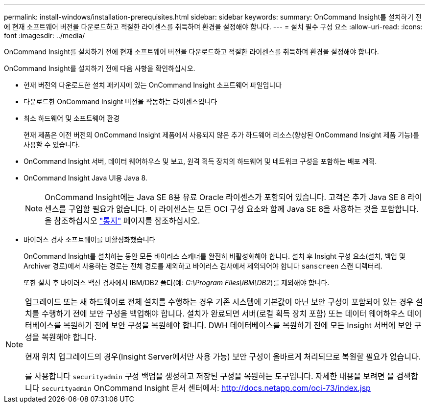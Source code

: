 ---
permalink: install-windows/installation-prerequisites.html 
sidebar: sidebar 
keywords:  
summary: OnCommand Insight를 설치하기 전에 현재 소프트웨어 버전을 다운로드하고 적절한 라이센스를 취득하며 환경을 설정해야 합니다. 
---
= 설치 필수 구성 요소
:allow-uri-read: 
:icons: font
:imagesdir: ../media/


[role="lead"]
OnCommand Insight를 설치하기 전에 현재 소프트웨어 버전을 다운로드하고 적절한 라이센스를 취득하며 환경을 설정해야 합니다.

OnCommand Insight를 설치하기 전에 다음 사항을 확인하십시오.

* 현재 버전의 다운로드한 설치 패키지에 있는 OnCommand Insight 소프트웨어 파일입니다
* 다운로드한 OnCommand Insight 버전을 작동하는 라이센스입니다
* 최소 하드웨어 및 소프트웨어 환경
+
현재 제품은 이전 버전의 OnCommand Insight 제품에서 사용되지 않은 추가 하드웨어 리소스(향상된 OnCommand Insight 제품 기능)를 사용할 수 있습니다.

* OnCommand Insight 서버, 데이터 웨어하우스 및 보고, 원격 획득 장치의 하드웨어 및 네트워크 구성을 포함하는 배포 계획.
* OnCommand Insight Java UI용 Java 8.
+

NOTE: OnCommand Insight에는 Java SE 8용 유료 Oracle 라이센스가 포함되어 있습니다. 고객은 추가 Java SE 8 라이센스를 구입할 필요가 없습니다. 이 라이센스는 모든 OCI 구성 요소와 함께 Java SE 8을 사용하는 것을 포함합니다. 을 참조하십시오 http://docs.netapp.com/oci-73/topic/com.netapp.ndc.notices/GUID-93BE9A1E-D79E-4A97-87A2-4DBE31372A16.html["통지"] 페이지를 참조하십시오.

* 바이러스 검사 소프트웨어를 비활성화했습니다
+
OnCommand Insight를 설치하는 동안 모든 바이러스 스캐너를 완전히 비활성화해야 합니다. 설치 후 Insight 구성 요소(설치, 백업 및 Archiver 경로)에서 사용하는 경로는 전체 경로를 제외하고 바이러스 검사에서 제외되어야 합니다 `sanscreen` 스캔 디렉터리.

+
또한 설치 후 바이러스 백신 검사에서 IBM/DB2 폴더(예: _C:\Program Files\IBM\DB2_)를 제외해야 합니다.



[NOTE]
====
업그레이드 또는 새 하드웨어로 전체 설치를 수행하는 경우 기존 시스템에 기본값이 아닌 보안 구성이 포함되어 있는 경우 설치를 수행하기 전에 보안 구성을 백업해야 합니다. 설치가 완료되면 서버(로컬 획득 장치 포함) 또는 데이터 웨어하우스 데이터베이스를 복원하기 전에 보안 구성을 복원해야 합니다. DWH 데이터베이스를 복원하기 전에 모든 Insight 서버에 보안 구성을 복원해야 합니다.

현재 위치 업그레이드의 경우(Insight Server에서만 사용 가능) 보안 구성이 올바르게 처리되므로 복원할 필요가 없습니다.

를 사용합니다 `securityadmin` 구성 백업을 생성하고 저장된 구성을 복원하는 도구입니다. 자세한 내용을 보려면 을 검색합니다 `securityadmin` OnCommand Insight 문서 센터에서: http://docs.netapp.com/oci-73/index.jsp[]

====